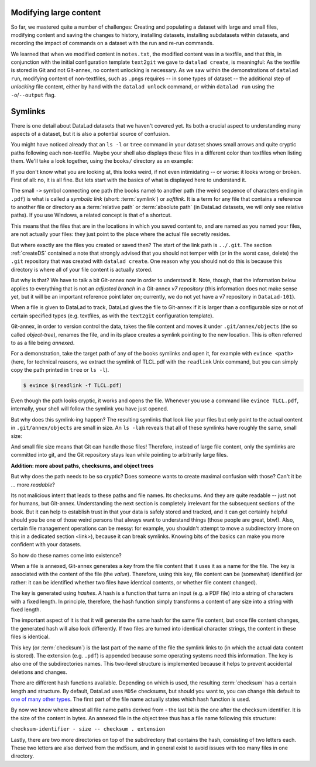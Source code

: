Modifying large content
-----------------------

So far, we mastered quite a number of challenges: Creating and populating a dataset with
large and small files, modifying content and saving the changes to history, installing
datasets, installing subdatasets within datasets, and recording the impact of commands
on a dataset with the run and re-run commands.

We learned that when we modified content in ``notes.txt``, the modified content was
in a textfile, and that this, in conjunction with the initial configuration template
``text2git`` we gave to ``datalad create``, is meaningful: As the textfile is stored in Git and not
Git-annex, no content unlocking is necessary. As we saw within the demonstrations of ``datalad run``,
modifying content of non-textfiles, such as ``.png``\s requires -- in some types of dataset --
the additional step of *unlocking* file content, either by hand with the ``datalad unlock``
command, or within ``datalad run`` using the ``-o``/``--output`` flag.


Symlinks
--------

There is one detail about DataLad datasets that we haven't covered yet. Its both
a crucial aspect to understanding many aspects of a dataset, but it is also a
potential source of confusion.

You might have noticed already that an ``ls -l`` or ``tree`` command in your dataset shows small
arrows and quite cryptic paths following each non-textfile. Maybe your shell also
displays these files in a different color than textfiles when listing
them. We'll take a look together, using the ``books/`` directory as an example:

.. runrecord:: _examples/DL-101-113-101
   :language: console
   :workdir: dl-101/DataLad-101

   # in the root of DataLad-101
   $ cd books
   $ tree

If you don't know what you are looking at,
this looks weird, if not even intimidating -- or worse: it looks wrong or broken.
First of all: no, it is all fine. But lets start with the basics of what is displayed
here to understand it.

The small ``->`` symbol connecting one path (the books name) to another path (the weird
sequence of characters ending in ``.pdf``) is what is called a
*symbolic link* (short: :term:`symlink`) or *softlink*.
It is a term for any file that contains a reference to another file or directory as
a :term:`relative path` or :term:`absolute path` (in DataLad datasets, we will
only see relative paths). If you use Windows, a related concept is that of a
shortcut.

This means that the files that are in the locations in which you saved content
to, and are named as you named your files, are not actually your files: they
just point to the place where the actual file secretly resides.

But where exactly are the files you created or saved then?
The start of the link path is ``../.git``. The section :ref:`createDS` contained
a note that strongly advised that you should not temper with
(or in the worst case, delete) the ``.git``
repository that was created with ``datalad create``. One reason
why you should not do this is because this directory is where all of your file content
is actually stored.

But why is that? We have to talk a bit Git-annex now in order to understand it.
Note, though, that the information below applies to everything that is not an
*adjusted branch* in a Git-annex *v7 repository* (this information does not make
sense yet, but it will be an important reference point later on; currently, we
do not yet have a v7 repository in ``DataLad-101``).

When a file is given to DataLad to track, DataLad gives the file to Git-annex
if it is larger than a configurable size or not of certain specified types
(e.g. textfiles, as with the ``text2git`` configuration template).

Git-annex, in order to version control the data, takes the file content
and moves it under ``.git/annex/objects`` (the so called *object-tree*),
renames the file, and in its place
creates a symlink pointing to the new location. This is often referred to
as a file being *annexed*.

For a demonstration, take the target path of any of the books symlinks and
open it, for example with ``evince <path>`` (here, for technical reasons,
we extract the symlink of TLCL.pdf
with the ``readlink`` Unix command, but you can simply
copy the path printed in ``tree`` or ``ls -l``).

.. code-block:: bash

   $ evince $(readlink -f TLCL.pdf)

Even though the path looks cryptic, it works and opens the file. Whenever you
use a command like ``evince TLCL.pdf``, internally, your shell will follow
the symlink you have just opened.

But why does this symlink-ing happen? The resulting symlinks that look like
your files but only point to the actual content in ``.git/annex/objects`` are
small in size. An ``ls -lah`` reveals that all of these symlinks have roughly the same,
small size:

.. runrecord:: _examples/DL-101-113-102
   :language: console
   :workdir: dl-101/DataLad-101/books

   $ ls -lah

And small file size means that Git can handle those files!
Therefore, instead of large file content, only the symlinks are committed into
git, and the Git repository stays lean while pointing to arbitrarily large files.

.. container:: toggle

   .. container:: header

      **Addition: more about paths, checksums, and object trees**

   But why does the path needs to be so cryptic? Does someone wants to create
   maximal confusion with those? Can't it be ... more *readable*?

   Its not malicious intent that leads to these paths and file names. Its
   checksums. And they are quite readable -- just not for humans, but Git-annex.
   Understanding the next section is completely irrelevant for the
   subsequent sections of the book. But it can help to establish trust in that
   your data is safely stored and tracked, and it can get certainly helpful
   should you be one of those weird persons that always want to understand
   things (those people are great, btw!). Also, certain file management operations
   can be messy: for example, you shouldn't attempt to move a subdirectory
   (more on this in a dedicated section <link>), because it can break symlinks.
   Knowing bits of the basics can make you more confident with your datasets.

   So how do these names come into existence?

   When a file is annexed, Git-annex generates a *key* from the file content
   that it uses it as a name for the file.
   The key is associated with the content of the file (the *value*).
   Therefore, using this key, file content can be (somewhat) identified
   (or rather: it can be identified whether two files have identical contents,
   or whether file content changed).

   The key is generated using *hashes*. A hash is a function that turns an
   input (e.g. a PDF file) into a string of characters with a fixed length.
   In principle, therefore, the hash function simply transforms a content of
   any size into a string with fixed length.

   The important aspect of it is that it
   will generate the same hash for the same file content, but once file content
   changes, the generated hash will also look differently. If two files are
   turned into identical character strings, the content in these files is
   identical.

   This key (or :term:`checksum`) is the last part of the name of the file the
   symlink links to (in which the actual data content
   is stored). The extension (e.g. ``.pdf``) is appended because some
   operating systems need this information. The key is also one of the subdirectories
   names. This two-level structure is implemented because it helps to prevent
   accidental deletions and changes.

   .. runrecord:: _examples/DL-101-113-103
      :language: console
      :workdir: dl-101/DataLad-101/books

      # take a look at the last part of the target path:
      $ ls -lah TLCL.pdf
      # compare it to the checksum (here of type md5sum) of the PDF file and the subdirectory name
      $ md5sum TLCL.pdf

   There are different hash functions available. Depending on which is used,
   the resulting :term:`checksum` has a certain length and structure.
   By default, DataLad uses ``MD5e`` checksums, but should you want to, you can
   change this default to `one of many other types <https://git-annex.branchable.com/backends/>`_.
   The first part of the file name actually states which hash function is used.

   By now we know where almost all file name paths derived from - the last bit is the
   one after the checksum identifier. It is the size of the content in bytes. An annexed
   file in the object tree thus has a file name following this structure:

   ``checksum-identifier - size -- checksum . extension``

   Lastly, there are two more directories on top of the subdirectory that contains the
   hash, consisting of two letters each. These two letters are also derived from the md5sum,
   and in general exist to avoid issues with too many files in one directory.

